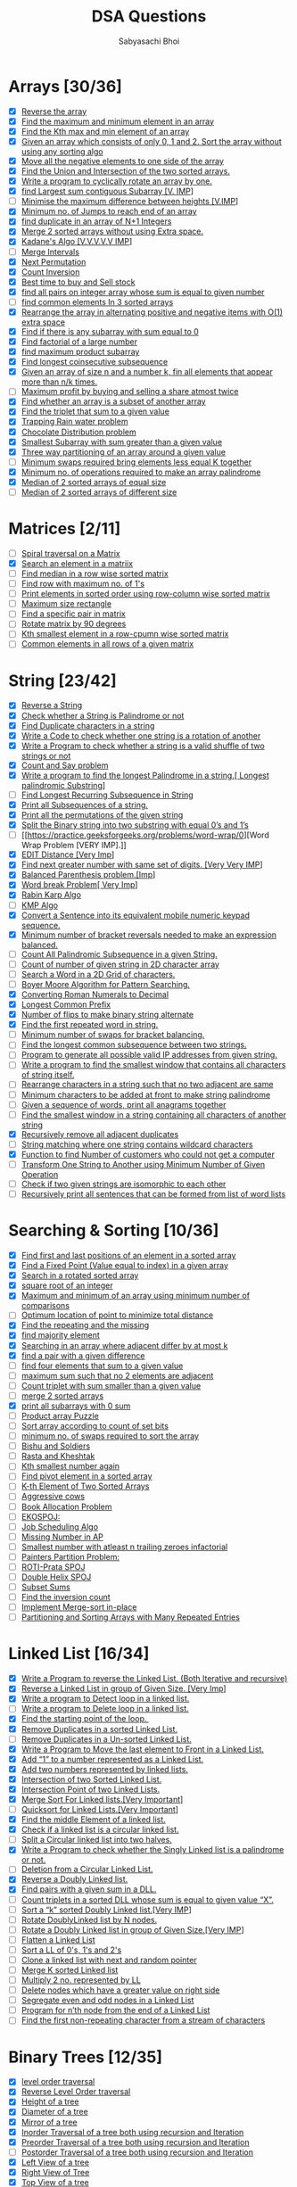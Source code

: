 #+TITLE:DSA Questions
#+AUTHOR: Sabyasachi Bhoi

* Arrays [30/36]
- [X] [[https://www.geeksforgeeks.org/write-a-program-to-reverse-an-array-or-string/][Reverse the array]]
- [X] [[https://www.geeksforgeeks.org/maximum-and-minimum-in-an-array/][Find the maximum and minimum element in an array]]
- [X] [[https://practice.geeksforgeeks.org/problems/kth-smallest-element/0][Find the Kth max and min element of an array ]]
- [X] [[https://practice.geeksforgeeks.org/problems/sort-an-array-of-0s-1s-and-2s/0][Given an array which consists of only 0, 1 and 2. Sort the array without using any sorting algo]]
- [X] [[https://www.geeksforgeeks.org/move-negative-numbers-beginning-positive-end-constant-extra-space/][Move all the negative elements to one side of the array ]]
- [X] [[https://practice.geeksforgeeks.org/problems/union-of-two-arrays/0][Find the Union and Intersection of the two sorted arrays.]]
- [X] [[https://practice.geeksforgeeks.org/problems/cyclically-rotate-an-array-by-one/0][Write a program to cyclically rotate an array by one.]]
- [X] [[https://practice.geeksforgeeks.org/problems/kadanes-algorithm/0][find Largest sum contiguous Subarray [V. IMP]]]
- [ ] [[https://practice.geeksforgeeks.org/problems/minimize-the-heights3351/1][Minimise the maximum difference between heights [V.IMP]]]
- [X] [[https://practice.geeksforgeeks.org/problems/minimum-number-of-jumps/0][Minimum no. of Jumps to reach end of an array]]
- [X] [[https://leetcode.com/problems/find-the-duplicate-number/][find duplicate in an array of N+1 Integers]]
- [X] [[https://practice.geeksforgeeks.org/problems/merge-two-sorted-arrays5135/1][Merge 2 sorted arrays without using Extra space.]]
- [X] [[https://practice.geeksforgeeks.org/problems/kadanes-algorithm/0][Kadane's Algo [V.V.V.V.V IMP]]]
- [ ] [[https://leetcode.com/problems/merge-intervals/][Merge Intervals]]
- [X] [[https://leetcode.com/problems/next-permutation/][Next Permutation]]
- [X] [[https://practice.geeksforgeeks.org/problems/inversion-of-array/0][Count Inversion]]
- [X] [[https://leetcode.com/problems/best-time-to-buy-and-sell-stock/][Best time to buy and Sell stock]]
- [X] [[https://practice.geeksforgeeks.org/problems/count-pairs-with-given-sum5022/1][find all pairs on integer array whose sum is equal to given number]]
- [ ] [[https://practice.geeksforgeeks.org/problems/common-elements1132/1][find common elements In 3 sorted arrays]]
- [X] [[https://www.geeksforgeeks.org/rearrange-array-alternating-positive-negative-items-o1-extra-space/][Rearrange the array in alternating positive and negative items with O(1) extra space]]
- [X] [[https://practice.geeksforgeeks.org/problems/subarray-with-0-sum/0][Find if there is any subarray with sum equal to 0]]
- [X] [[https://practice.geeksforgeeks.org/problems/factorials-of-large-numbers/0][Find factorial of a large number]]
- [X] [[https://practice.geeksforgeeks.org/problems/maximum-product-subarray3604/1][find maximum product subarray ]]
- [X] [[https://practice.geeksforgeeks.org/problems/longest-consecutive-subsequence/0][Find longest coinsecutive subsequence]]
- [X] [[https://www.geeksforgeeks.org/given-an-array-of-of-size-n-finds-all-the-elements-that-appear-more-than-nk-times/][Given an array of size n and a number k, fin all elements that appear more than  n/k  times.]]
- [ ] [[https://www.geeksforgeeks.org/maximum-profit-by-buying-and-selling-a-share-at-most-twice/][Maximum profit by buying and selling a share atmost twice]]
- [X] [[https://practice.geeksforgeeks.org/problems/array-subset-of-another-array/0][Find whether an array is a subset of another array]]
- [X] [[https://practice.geeksforgeeks.org/problems/triplet-sum-in-array/0][Find the triplet that sum to a given value]]
- [X] [[https://practice.geeksforgeeks.org/problems/trapping-rain-water/0][Trapping Rain water problem]]
- [X] [[https://practice.geeksforgeeks.org/problems/chocolate-distribution-problem/0][Chocolate Distribution problem]]
- [X] [[https://practice.geeksforgeeks.org/problems/smallest-subarray-with-sum-greater-than-x/0][Smallest Subarray with sum greater than a given value]]
- [X] [[https://practice.geeksforgeeks.org/problems/three-way-partitioning/1][Three way partitioning of an array around a given value]]
- [ ] [[https://practice.geeksforgeeks.org/problems/minimum-swaps-required-to-bring-all-elements-less-than-or-equal-to-k-together/0][Minimum swaps required bring elements less equal K together]]
- [X] [[https://practice.geeksforgeeks.org/problems/palindromic-array/0][Minimum no. of operations required to make an array palindrome]]
- [X] [[https://practice.geeksforgeeks.org/problems/find-the-median0527/1][Median of 2 sorted arrays of equal size]]
- [ ] [[https://www.geeksforgeeks.org/median-of-two-sorted-arrays-of-different-sizes/][Median of 2 sorted arrays of different size]]
* Matrices [2/11]
- [ ] [[https://practice.geeksforgeeks.org/problems/spirally-traversing-a-matrix/0][Spiral traversal on a Matrix]]
- [X] [[https://leetcode.com/problems/search-a-2d-matrix/][Search an element in a matriix]]
- [ ] [[https://practice.geeksforgeeks.org/problems/median-in-a-row-wise-sorted-matrix1527/1][Find median in a row wise sorted matrix]]
- [ ] [[https://practice.geeksforgeeks.org/problems/row-with-max-1s0023/1][Find row with maximum no. of 1's]]
- [ ] [[https://practice.geeksforgeeks.org/problems/sorted-matrix/0][Print elements in sorted order using row-column wise sorted matrix]]
- [ ] [[https://practice.geeksforgeeks.org/problems/max-rectangle/1][Maximum size rectangle]]
- [ ] [[https://www.geeksforgeeks.org/find-a-specific-pair-in-matrix/][Find a specific pair in matrix]]
- [ ] [[https://www.geeksforgeeks.org/rotate-a-matrix-by-90-degree-in-clockwise-direction-without-using-any-extra-space/][Rotate matrix by 90 degrees]]
- [ ] [[https://practice.geeksforgeeks.org/problems/kth-element-in-matrix/1][Kth smallest element in a row-cpumn wise sorted matrix]]
- [ ] [[https://www.geeksforgeeks.org/common-elements-in-all-rows-of-a-given-matrix/][Common elements in all rows of a given matrix]]
* String [23/42]
- [X] [[https://leetcode.com/problems/reverse-string/][Reverse a String]]
- [X] [[https://practice.geeksforgeeks.org/problems/palindrome-string0817/1][Check whether a String is Palindrome or not]]
- [X] [[https://www.geeksforgeeks.org/print-all-the-duplicates-in-the-input-string/][Find Duplicate characters in a string]]
- [X] [[https://www.geeksforgeeks.org/a-program-to-check-if-strings-are-rotations-of-each-other/][Write a Code to check whether one string is a rotation of another]]
- [X] [[https://www.programiz.com/java-programming/examples/check-valid-shuffle-of-strings][Write a Program to check whether a string is a valid shuffle of two strings or not]]
- [X] [[https://leetcode.com/problems/count-and-say/][Count and Say problem]]
- [X] [[https://practice.geeksforgeeks.org/problems/longest-palindrome-in-a-string/0][Write a program to find the longest Palindrome in a string.[ Longest palindromic Substring]]]
- [ ] [[https://practice.geeksforgeeks.org/problems/longest-repeating-subsequence/0][Find Longest Recurring Subsequence in String]]
- [X] [[https://www.geeksforgeeks.org/print-subsequences-string/][Print all Subsequences of a string.]]
- [X] [[https://practice.geeksforgeeks.org/problems/permutations-of-a-given-string/0][Print all the permutations of the given string]]
- [X] [[https://www.geeksforgeeks.org/split-the-binary-string-into-substrings-with-equal-number-of-0s-and-1s/][Split the Binary string into two substring with equal 0’s and 1’s]]
- [ ] [[https://practice.geeksforgeeks.org/problems/word-wrap/0][Word Wrap Problem [VERY IMP].]]
- [X] [[https://practice.geeksforgeeks.org/problems/edit-distance3702/1][EDIT Distance [Very Imp]]]
- [X] [[https://practice.geeksforgeeks.org/problems/next-permutation/0][Find next greater number with same set of digits. [Very Very IMP]]]
- [X] [[https://practice.geeksforgeeks.org/problems/parenthesis-checker/0][Balanced Parenthesis problem.[Imp]]]
- [X] [[https://practice.geeksforgeeks.org/problems/word-break/0][Word break Problem[ Very Imp]]]
- [X] [[https://www.geeksforgeeks.org/rabin-karp-algorithm-for-pattern-searching/][Rabin Karp Algo]]
- [ ] [[https://practice.geeksforgeeks.org/problems/longest-prefix-suffix2527/1][KMP Algo]]
- [X] [[https://www.geeksforgeeks.org/convert-sentence-equivalent-mobile-numeric-keypad-sequence/][Convert a Sentence into its equivalent mobile numeric keypad sequence.]]
- [X] [[https://practice.geeksforgeeks.org/problems/count-the-reversals/0][Minimum number of bracket reversals needed to make an expression balanced.]]
- [ ] [[https://practice.geeksforgeeks.org/problems/count-palindromic-subsequences/1][Count All Palindromic Subsequence in a given String.]]
- [ ] [[https://www.geeksforgeeks.org/find-count-number-given-string-present-2d-character-array/][Count of number of given string in 2D character array]]
- [ ] [[https://practice.geeksforgeeks.org/problems/find-the-string-in-grid/0][Search a Word in a 2D Grid of characters.]]
- [ ] [[https://www.geeksforgeeks.org/boyer-moore-algorithm-for-pattern-searching/][Boyer Moore Algorithm for Pattern Searching.]]
- [X] [[https://practice.geeksforgeeks.org/problems/roman-number-to-integer/0][Converting Roman Numerals to Decimal]]
- [X] [[https://leetcode.com/problems/longest-common-prefix/][Longest Common Prefix]]
- [X] [[https://practice.geeksforgeeks.org/problems/min-number-of-flips/0][Number of flips to make binary string alternate]]
- [X] [[https://practice.geeksforgeeks.org/problems/second-most-repeated-string-in-a-sequence/0][Find the first repeated word in string.]]
- [ ] [[https://practice.geeksforgeeks.org/problems/minimum-swaps-for-bracket-balancing/0][Minimum number of swaps for bracket balancing.]]
- [ ] [[https://practice.geeksforgeeks.org/problems/longest-common-subsequence/0][Find the longest common subsequence between two strings.]]
- [ ] [[https://www.geeksforgeeks.org/program-generate-possible-valid-ip-addresses-given-string/][Program to generate all possible valid IP addresses from given  string.]]
- [ ] [[https://practice.geeksforgeeks.org/problems/smallest-distant-window/0][Write a program to find the smallest window that contains all characters of string itself.]]
- [ ] [[https://practice.geeksforgeeks.org/problems/rearrange-characters/0][Rearrange characters in a string such that no two adjacent are same]]
- [ ] [[https://www.geeksforgeeks.org/minimum-characters-added-front-make-string-palindrome/][Minimum characters to be added at front to make string palindrome]]
- [ ] [[https://practice.geeksforgeeks.org/problems/k-anagrams-1/0][Given a sequence of words, print all anagrams together]]
- [ ] [[https://practice.geeksforgeeks.org/problems/smallest-window-in-a-string-containing-all-the-characters-of-another-string/0][Find the smallest window in a string containing all characters of another string]]
- [X] [[https://practice.geeksforgeeks.org/problems/consecutive-elements/0][Recursively remove all adjacent duplicates]]
- [ ] [[https://practice.geeksforgeeks.org/problems/wildcard-string-matching/0][String matching where one string contains wildcard characters]]
- [X] [[https://www.geeksforgeeks.org/function-to-find-number-of-customers-who-could-not-get-a-computer/][Function to find Number of customers who could not get a computer]]
- [ ] [[https://www.geeksforgeeks.org/transform-one-string-to-another-using-minimum-number-of-given-operation/][Transform One String to Another using Minimum Number of Given Operation]]
- [ ] [[https://practice.geeksforgeeks.org/problems/isomorphic-strings/0][Check if two given strings are isomorphic to each other]]
- [ ] [[https://www.geeksforgeeks.org/recursively-print-all-sentences-that-can-be-formed-from-list-of-word-lists/][Recursively print all sentences that can be formed from list of word lists]]
* Searching & Sorting [10/36]
- [X] [[https://practice.geeksforgeeks.org/problems/first-and-last-occurrences-of-x/0][Find first and last positions of an element in a sorted array]]
- [X] [[https://practice.geeksforgeeks.org/problems/value-equal-to-index-value1330/1][Find a Fixed Point (Value equal to index) in a given array]]
- [X] [[https://leetcode.com/problems/search-in-rotated-sorted-array/][Search in a rotated sorted array]]
- [X] [[https://practice.geeksforgeeks.org/problems/count-squares3649/1][square root of an integer]]
- [X] [[https://practice.geeksforgeeks.org/problems/middle-of-three2926/1][Maximum and minimum of an array using minimum number of comparisons]]
- [ ] [[https://www.geeksforgeeks.org/optimum-location-point-minimize-total-distance/][Optimum location of point to minimize total distance]]
- [X] [[https://practice.geeksforgeeks.org/problems/find-missing-and-repeating2512/1][Find the repeating and the missing]]
- [X] [[https://practice.geeksforgeeks.org/problems/majority-element/0][find majority element]]
- [X] [[https://www.geeksforgeeks.org/searching-array-adjacent-differ-k/][Searching in an array where adjacent differ by at most k]]
- [X] [[https://practice.geeksforgeeks.org/problems/find-pair-given-difference/0][find a pair with a given difference]]
- [ ] [[https://practice.geeksforgeeks.org/problems/find-all-four-sum-numbers/0][find four elements that sum to a given value]]
- [ ] [[https://practice.geeksforgeeks.org/problems/stickler-theif/0][maximum sum such that no 2 elements are adjacent]]
- [ ] [[https://practice.geeksforgeeks.org/problems/count-triplets-with-sum-smaller-than-x5549/1][Count triplet with sum smaller than a given value]]
- [ ] [[https://practice.geeksforgeeks.org/problems/merge-two-sorted-arrays5135/1][merge 2 sorted arrays]]
- [X] [[https://practice.geeksforgeeks.org/problems/zero-sum-subarrays/0][print all subarrays with 0 sum]]
- [ ] [[https://practice.geeksforgeeks.org/problems/product-array-puzzle/0][Product array Puzzle]]
- [ ] [[https://practice.geeksforgeeks.org/problems/sort-by-set-bit-count/0][Sort array according to count of set bits]]
- [ ] [[https://practice.geeksforgeeks.org/problems/minimum-swaps/1][minimum no. of swaps required to sort the array]]
- [ ] [[https://www.hackerearth.com/practice/algorithms/searching/binary-search/practice-problems/algorithm/bishu-and-soldiers/][Bishu and Soldiers]]
- [ ] [[https://www.hackerearth.com/practice/algorithms/searching/binary-search/practice-problems/algorithm/rasta-and-kheshtak/][Rasta and Kheshtak]]
- [ ] [[https://www.hackerearth.com/practice/algorithms/searching/binary-search/practice-problems/algorithm/kth-smallest-number-again-2/][Kth smallest number again]]
- [ ] [[http://theoryofprogramming.com/2017/12/16/find-pivot-element-sorted-rotated-array/][Find pivot element in a sorted array]]
- [ ] [[https://practice.geeksforgeeks.org/problems/k-th-element-of-two-sorted-array/0][K-th Element of Two Sorted Arrays]]
- [ ] [[https://www.spoj.com/problems/AGGRCOW/][Aggressive cows]]
- [ ] [[https://practice.geeksforgeeks.org/problems/allocate-minimum-number-of-pages/0][Book Allocation Problem]]
- [ ] [[https://www.spoj.com/problems/EKO/][EKOSPOJ:]]
- [ ] [[https://www.geeksforgeeks.org/weighted-job-scheduling-log-n-time/][Job Scheduling Algo]]
- [ ] [[https://practice.geeksforgeeks.org/problems/arithmetic-number/0][Missing Number in AP]]
- [ ] [[https://practice.geeksforgeeks.org/problems/smallest-factorial-number5929/1][Smallest number with atleast n trailing zeroes infactorial]]
- [ ] [[https://practice.geeksforgeeks.org/problems/allocate-minimum-number-of-pages/0][Painters Partition Problem:]]
- [ ] [[https://www.spoj.com/problems/PRATA/][ROTI-Prata SPOJ]]
- [ ] [[https://www.spoj.com/problems/ANARC05B/][Double Helix SPOJ]]
- [ ] [[https://www.spoj.com/problems/SUBSUMS/][Subset Sums]]
- [ ] [[https://practice.geeksforgeeks.org/problems/inversion-of-array/0][Find the inversion count]]
- [ ] [[https://www.geeksforgeeks.org/in-place-merge-sort/][Implement Merge-sort in-place]]
- [ ] [[https://www.baeldung.com/java-sorting-arrays-with-repeated-entries][Partitioning and Sorting Arrays with Many Repeated Entries]]
* Linked List [16/34]
- [X] [[https://www.geeksforgeeks.org/reverse-a-linked-list/][Write a Program to reverse the Linked List. (Both Iterative and recursive)]]
- [X] [[https://practice.geeksforgeeks.org/problems/reverse-a-linked-list-in-groups-of-given-size/1][Reverse a Linked List in group of Given Size. [Very Imp]]]
- [X] [[https://practice.geeksforgeeks.org/problems/detect-loop-in-linked-list/1][Write a program to Detect loop in a linked list.]]
- [ ] [[https://practice.geeksforgeeks.org/problems/remove-loop-in-linked-list/1][Write a program to Delete loop in a linked list.]]
- [X] [[https://www.geeksforgeeks.org/find-first-node-of-loop-in-a-linked-list/][Find the starting point of the loop. ]]
- [X] [[https://practice.geeksforgeeks.org/problems/remove-duplicate-element-from-sorted-linked-list/1][Remove Duplicates in a sorted Linked List.]]
- [ ] [[https://practice.geeksforgeeks.org/problems/remove-duplicates-from-an-unsorted-linked-list/1][Remove Duplicates in a Un-sorted Linked List.]]
- [X] [[https://www.geeksforgeeks.org/move-last-element-to-front-of-a-given-linked-list/][Write a Program to Move the last element to Front in a Linked List.]]
- [X] [[https://practice.geeksforgeeks.org/problems/add-1-to-a-number-represented-as-linked-list/1][Add “1” to a number represented as a Linked List.]]
- [X] [[https://practice.geeksforgeeks.org/problems/add-two-numbers-represented-by-linked-lists/1][Add two numbers represented by linked lists.]]
- [X] [[https://practice.geeksforgeeks.org/problems/intersection-of-two-sorted-linked-lists/1][Intersection of two Sorted Linked List.]]
- [X] [[https://practice.geeksforgeeks.org/problems/intersection-point-in-y-shapped-linked-lists/1][Intersection Point of two Linked Lists.]]
- [X] [[https://practice.geeksforgeeks.org/problems/sort-a-linked-list/1][Merge Sort For Linked lists.[Very Important]]]
- [ ] [[https://practice.geeksforgeeks.org/problems/quick-sort-on-linked-list/1][Quicksort for Linked Lists.[Very Important]]]
- [X] [[https://leetcode.com/problems/middle-of-the-linked-list/][Find the middle Element of a linked list.]]
- [X] [[https://practice.geeksforgeeks.org/problems/circular-linked-list/1][Check if a linked list is a circular linked list.]]
- [ ] [[https://practice.geeksforgeeks.org/problems/split-a-circular-linked-list-into-two-halves/1][Split a Circular linked list into two halves.]]
- [X] [[https://practice.geeksforgeeks.org/problems/check-if-linked-list-is-pallindrome/1][Write a Program to check whether the Singly Linked list is a palindrome or not.]]
- [ ] [[https://www.geeksforgeeks.org/deletion-circular-linked-list/][Deletion from a Circular Linked List.]]
- [X] [[https://practice.geeksforgeeks.org/problems/reverse-a-doubly-linked-list/1][Reverse a Doubly Linked list.]]
- [X] [[https://www.geeksforgeeks.org/find-pairs-given-sum-doubly-linked-list/][Find pairs with a given sum in a DLL.]]
- [ ] [[https://www.geeksforgeeks.org/count-triplets-sorted-doubly-linked-list-whose-sum-equal-given-value-x/][Count triplets in a sorted DLL whose sum is equal to given value “X”.]]
- [ ] [[https://www.geeksforgeeks.org/sort-k-sorted-doubly-linked-list/][Sort a “k” sorted Doubly Linked list.[Very IMP]]]
- [ ] [[https://www.geeksforgeeks.org/rotate-doubly-linked-list-n-nodes/][Rotate DoublyLinked list by N nodes.]]
- [ ] [[https://www.geeksforgeeks.org/reverse-doubly-linked-list-groups-given-size/][Rotate a Doubly Linked list in group of Given Size.[Very IMP]]]
- [ ] [[https://practice.geeksforgeeks.org/problems/flattening-a-linked-list/1][Flatten a Linked List]]
- [ ] [[https://practice.geeksforgeeks.org/problems/given-a-linked-list-of-0s-1s-and-2s-sort-it/1][Sort a LL of 0's, 1's and 2's]]
- [ ] [[https://practice.geeksforgeeks.org/problems/clone-a-linked-list-with-next-and-random-pointer/1][Clone a linked list with next and random pointer]]
- [ ] [[https://practice.geeksforgeeks.org/problems/merge-k-sorted-linked-lists/1][Merge K sorted Linked list]]
- [ ] [[https://practice.geeksforgeeks.org/problems/multiply-two-linked-lists/1][Multiply 2 no. represented by LL]]
- [ ] [[https://practice.geeksforgeeks.org/problems/delete-nodes-having-greater-value-on-right/1][Delete nodes which have a greater value on right side]]
- [ ] [[https://practice.geeksforgeeks.org/problems/segregate-even-and-odd-nodes-in-a-linked-list/0][Segregate even and odd nodes in a Linked List]]
- [ ] [[https://practice.geeksforgeeks.org/problems/nth-node-from-end-of-linked-list/1][Program for n’th node from the end of a Linked List]]
- [ ] [[https://practice.geeksforgeeks.org/problems/first-non-repeating-character-in-a-stream/0][Find the first non-repeating character from a stream of characters]]
* Binary Trees [12/35]
- [X] [[https://practice.geeksforgeeks.org/problems/level-order-traversal/1][level order traversal]]
- [X] [[https://practice.geeksforgeeks.org/problems/reverse-level-order-traversal/1][Reverse Level Order traversal]]
- [X] [[https://practice.geeksforgeeks.org/problems/height-of-binary-tree/1][Height of a tree]]
- [X] [[https://practice.geeksforgeeks.org/problems/diameter-of-binary-tree/1][Diameter of a tree]]
- [X] [[https://www.geeksforgeeks.org/create-a-mirror-tree-from-the-given-binary-tree/][Mirror of a tree]]
- [X] [[https://www.techiedelight.com/inorder-tree-traversal-iterative-recursive/][Inorder Traversal of a tree both using recursion and Iteration]]
- [X] [[https://www.techiedelight.com/preorder-tree-traversal-iterative-recursive/][Preorder Traversal of a tree both using recursion and Iteration]]
- [ ] [[https://www.techiedelight.com/postorder-tree-traversal-iterative-recursive/][Postorder Traversal of a tree both using recursion and Iteration]]
- [X] [[https://practice.geeksforgeeks.org/problems/left-view-of-binary-tree/1][Left View of a tree]]
- [X] [[https://practice.geeksforgeeks.org/problems/right-view-of-binary-tree/1][Right View of Tree]]
- [X] [[https://practice.geeksforgeeks.org/problems/top-view-of-binary-tree/1][Top View of a tree]]
- [X] [[https://practice.geeksforgeeks.org/problems/bottom-view-of-binary-tree/1][Bottom View of a tree]]
- [ ] [[https://practice.geeksforgeeks.org/problems/zigzag-tree-traversal/1][Zig-Zag traversal of a binary tree]]
- [X] [[https://practice.geeksforgeeks.org/problems/check-for-balanced-tree/1][Check if a tree is balanced or not]]
- [ ] [[https://www.geeksforgeeks.org/diagonal-traversal-of-binary-tree/][Diagonal Traversal of a Binary tree]]
- [ ] [[https://practice.geeksforgeeks.org/problems/boundary-traversal-of-binary-tree/1][Boundary traversal of a Binary tree]]
- [ ] [[https://www.geeksforgeeks.org/construct-binary-tree-string-bracket-representation/][Construct Binary Tree from String with Bracket Representation]]
- [ ] [[https://practice.geeksforgeeks.org/problems/binary-tree-to-dll/1][Convert Binary tree into Doubly Linked List]]
- [ ] [[https://practice.geeksforgeeks.org/problems/transform-to-sum-tree/1][Convert Binary tree into Sum tree]]
- [ ] [[https://practice.geeksforgeeks.org/problems/construct-tree-1/1][Construct Binary tree from Inorder and preorder traversal]]
- [ ] [[https://www.geeksforgeeks.org/minimum-swap-required-convert-binary-tree-binary-search-tree/][Find minimum swaps required to convert a Binary tree into BST]]
- [ ] [[https://practice.geeksforgeeks.org/problems/sum-tree/1][Check if Binary tree is Sum tree or not]]
- [ ] [[https://practice.geeksforgeeks.org/problems/leaf-at-same-level/1][Check if all leaf nodes are at same level or not]]
- [ ] [[https://practice.geeksforgeeks.org/problems/duplicate-subtree-in-binary-tree/1][Check if a Binary Tree contains duplicate subtrees of size 2 or more [ IMP ]]]
- [ ] [[https://practice.geeksforgeeks.org/problems/check-mirror-in-n-ary-tree/0][Check if 2 trees are mirror or not]]
- [ ] [[https://practice.geeksforgeeks.org/problems/sum-of-the-longest-bloodline-of-a-tree/1][Sum of Nodes on the Longest path from root to leaf node ]]
- [ ] [[https://www.geeksforgeeks.org/check-given-graph-tree/][Check if given graph is tree or not.  [ IMP ]]]
- [ ] [[https://www.geeksforgeeks.org/find-largest-subtree-sum-tree/][Find Largest subtree sum in a tree]]
- [ ] [[https://www.geeksforgeeks.org/maximum-sum-nodes-binary-tree-no-two-adjacent/][Maximum Sum of nodes in Binary tree such that no two are adjacent ]]
- [ ] [[https://www.geeksforgeeks.org/print-k-sum-paths-binary-tree/][Print all K Sum paths in a Binary tree]]
- [ ] [[https://practice.geeksforgeeks.org/problems/lowest-common-ancestor-in-a-binary-tree/1][Find LCA in a Binary tree]]
- [ ] [[https://practice.geeksforgeeks.org/problems/min-distance-between-two-given-nodes-of-a-binary-tree/1][Find distance between 2 nodes in a Binary tree]]
- [ ] [[https://www.geeksforgeeks.org/kth-ancestor-node-binary-tree-set-2/][Kth Ancestor of node in a Binary tree]]
- [ ] [[https://practice.geeksforgeeks.org/problems/duplicate-subtrees/1][Find all Duplicate subtrees in a Binary tree [ IMP ]]]
- [ ] [[https://practice.geeksforgeeks.org/problems/check-if-tree-is-isomorphic/1][Tree Isomorphism Problem]]
* Binary Search Trees [4/22]
- [X] [[https://www.geeksforgeeks.org/binary-search-tree-set-1-search-and-insertion/][Find a value in a BST]]
- [ ] [[https://leetcode.com/problems/delete-node-in-a-bst/][Deletion of a node in a BST]]
- [X] [[https://practice.geeksforgeeks.org/problems/minimum-element-in-bst/1][Find min and max value in a BST]]
- [ ] [[https://practice.geeksforgeeks.org/problems/predecessor-and-successor/1][Find inorder successor and inorder predecessor in a BST]]
- [X] [[https://practice.geeksforgeeks.org/problems/check-for-bst/1][Check if a tree is a BST or not ]]
- [ ] [[https://practice.geeksforgeeks.org/problems/populate-inorder-successor-for-all-nodes/1][Populate Inorder successor of all nodes]]
- [ ] [[https://practice.geeksforgeeks.org/problems/lowest-common-ancestor-in-a-bst/1][Find LCA  of 2 nodes in a BST]]
- [ ] [[https://www.geeksforgeeks.org/construct-bst-from-given-preorder-traversa/][Construct BST from preorder traversal]]
- [ ] [[https://practice.geeksforgeeks.org/problems/binary-tree-to-bst/1][Convert Binary tree into BST]]
- [ ] [[https://www.geeksforgeeks.org/convert-normal-bst-balanced-bst/][Convert a normal BST into a Balanced BST]]
- [ ] [[https://www.geeksforgeeks.org/merge-two-balanced-binary-search-trees/][Merge two BST [ V.V.V>IMP ]]]
- [ ] [[https://practice.geeksforgeeks.org/problems/kth-largest-element-in-bst/1][Find Kth largest element in a BST]]
- [ ] [[https://practice.geeksforgeeks.org/problems/find-k-th-smallest-element-in-bst/1][Find Kth smallest element in a BST]]
- [ ] [[https://practice.geeksforgeeks.org/problems/brothers-from-different-root/1][Count pairs from 2 BST whose sum is equal to given value X]]
- [ ] [[https://www.geeksforgeeks.org/find-median-bst-time-o1-space/][Find the median of BST in O(n) time and O(1) space]]
- [ ] [[https://practice.geeksforgeeks.org/problems/count-bst-nodes-that-lie-in-a-given-range/1][Count BST nodes that lie in a given range]]
- [ ] [[https://www.geeksforgeeks.org/replace-every-element-with-the-least-greater-element-on-its-right/][Replace every element with the least greater element on its right]]
- [ ] [[https://www.geeksforgeeks.org/given-n-appointments-find-conflicting-appointments/][Given n appointments, find the conflicting appointments]]
- [ ] [[https://practice.geeksforgeeks.org/problems/preorder-to-postorder/0][Check preorder is valid or not]]
- [ ] [[https://practice.geeksforgeeks.org/problems/check-whether-bst-contains-dead-end/1][Check whether BST contains Dead end]]
- [ ] [[https://practice.geeksforgeeks.org/problems/largest-bst/1][Largest BST in a Binary Tree [ V.V.V.V.V IMP ]]]
- [X] [[https://www.geeksforgeeks.org/flatten-bst-to-sorted-list-increasing-order/][Flatten BST to sorted list]]
* Greedy [0/35]
- [ ] [[https://practice.geeksforgeeks.org/problems/n-meetings-in-one-room/0][Activity Selection Problem]]
- [ ] [[https://practice.geeksforgeeks.org/problems/job-sequencing-problem/0][Job Sequencing Problem]]
- [ ] [[https://practice.geeksforgeeks.org/problems/huffman-encoding/0][Huffman Coding]]
- [ ] [[https://practice.geeksforgeeks.org/problems/water-connection-problem/0][Water Connection Problem]]
- [ ] [[https://practice.geeksforgeeks.org/problems/fractional-knapsack/0][Fractional Knapsack Problem]]
- [ ] [[https://practice.geeksforgeeks.org/problems/coin-piles/0][Greedy Algorithm to find Minimum number of Coins]]
- [ ] [[https://www.geeksforgeeks.org/maximum-trains-stoppage-can-provided/][Maximum trains for which stoppage can be provided]]
- [ ] [[https://practice.geeksforgeeks.org/problems/minimum-platforms/0][Minimum Platforms Problem]]
- [ ] [[https://www.geeksforgeeks.org/buy-maximum-stocks-stocks-can-bought-th-day/][Buy Maximum Stocks if i stocks can be bought on i-th day]]
- [ ] [[https://practice.geeksforgeeks.org/problems/shop-in-candy-store/0][Find the minimum and maximum amount to buy all N candies]]
- [ ] [[https://www.geeksforgeeks.org/minimize-cash-flow-among-given-set-friends-borrowed-money/][Minimize Cash Flow among a given set of friends who have borrowed money from each other]]
- [ ] [[https://www.geeksforgeeks.org/minimum-cost-cut-board-squares/][Minimum Cost to cut a board into squares]]
- [ ] [[https://www.geeksforgeeks.org/survival/][Check if it is possible to survive on Island]]
- [ ] [[https://www.geeksforgeeks.org/find-maximum-meetings-in-one-room/][Find maximum meetings in one room]]
- [ ] [[https://www.geeksforgeeks.org/maximum-product-subset-array/][Maximum product subset of an array]]
- [ ] [[https://practice.geeksforgeeks.org/problems/maximize-sum-after-k-negations/0][Maximize array sum after K negations]]
- [ ] [[https://practice.geeksforgeeks.org/problems/maximize-arrii-of-an-array/0][Maximize the sum of arr[i]*i]]
- [ ] [[https://www.geeksforgeeks.org/maximum-sum-absolute-difference-array/][Maximum sum of absolute difference of an array]]
- [ ] [[https://practice.geeksforgeeks.org/problems/swap-and-maximize/0][Maximize sum of consecutive differences in a circular array]]
- [ ] [[https://www.geeksforgeeks.org/minimum-sum-absolute-difference-pairs-two-arrays/][Minimum sum of absolute difference of pairs of two arrays]]
- [ ] [[https://www.geeksforgeeks.org/program-for-shortest-job-first-or-sjf-cpu-scheduling-set-1-non-preemptive/][Program for Shortest Job First (or SJF) CPU Scheduling]]
- [ ] [[https://practice.geeksforgeeks.org/problems/page-faults-in-lru/0][Program for Least Recently Used (LRU) Page Replacement algorithm]]
- [ ] [[https://www.geeksforgeeks.org/smallest-subset-sum-greater-elements/][Smallest subset with sum greater than all other elements]]
- [ ] [[https://practice.geeksforgeeks.org/problems/chocolate-distribution-problem/0][Chocolate Distribution Problem]]
- [ ] [[https://www.spoj.com/problems/DEFKIN/][DEFKIN -Defense of a Kingdom]]
- [ ] [[https://www.spoj.com/problems/DIEHARD/][DIEHARD -DIE HARD]]
- [ ] [[https://www.spoj.com/problems/GERGOVIA/][GERGOVIA -Wine trading in Gergovia]]
- [ ] [[https://www.spoj.com/problems/GCJ101BB/][Picking Up Chicks]]
- [ ] [[https://www.spoj.com/problems/CHOCOLA/][CHOCOLA –Chocolate]]
- [ ] [[https://www.spoj.com/problems/ARRANGE/][ARRANGE -Arranging Amplifiers]]
- [ ] [[https://www.geeksforgeeks.org/k-centers-problem-set-1-greedy-approximate-algorithm/][K Centers Problem]]
- [ ] [[https://practice.geeksforgeeks.org/problems/minimum-cost-of-ropes/0][Minimum Cost of ropes]]
- [ ] [[https://practice.geeksforgeeks.org/problems/smallest-number5829/1][Find smallest number with given number of digits and sum of digits]]
- [ ] [[https://practice.geeksforgeeks.org/problems/rearrange-characters/0][Rearrange characters in a string such that no two adjacent are same]]
- [ ] [[https://www.geeksforgeeks.org/find-maximum-sum-possible-equal-sum-three-stacks/][Find maximum sum possible equal sum of three stacks]]
* BackTracking [0/19]
- [ ] [[https://practice.geeksforgeeks.org/problems/rat-in-a-maze-problem/1][Rat in a maze Problem]]
- [ ] [[https://www.geeksforgeeks.org/printing-solutions-n-queen-problem/][Printing all solutions in N-Queen Problem]]
- [ ] [[https://practice.geeksforgeeks.org/problems/word-break-part-2/0][Word Break Problem using Backtracking]]
- [ ] [[https://leetcode.com/problems/remove-invalid-parentheses/][Remove Invalid Parentheses]]
- [ ] [[https://practice.geeksforgeeks.org/problems/solve-the-sudoku/0][Sudoku Solver]]
- [ ] [[https://practice.geeksforgeeks.org/problems/m-coloring-problem/0][m Coloring Problem]]
- [ ] [[https://www.geeksforgeeks.org/given-a-string-print-all-possible-palindromic-partition/][Print all palindromic partitions of a string]]
- [ ] [[https://practice.geeksforgeeks.org/problems/subset-sum-problem2014/1][Subset Sum Problem]]
- [ ] [[https://www.geeksforgeeks.org/the-knights-tour-problem-backtracking-1/][The Knight’s tour problem]]
- [ ] [[https://www.geeksforgeeks.org/tug-of-war/][Tug of War]]
- [ ] [[https://www.geeksforgeeks.org/find-shortest-safe-route-in-a-path-with-landmines/][Find shortest safe route in a path with landmines]]
- [ ] [[https://practice.geeksforgeeks.org/problems/combination-sum/0][Combinational Sum]]
- [ ] [[https://practice.geeksforgeeks.org/problems/largest-number-in-k-swaps/0][Find Maximum number possible by doing at-most K swaps]]
- [ ] [[https://practice.geeksforgeeks.org/problems/permutations-of-a-given-string/0][Print all permutations of a string ]]
- [ ] [[https://www.geeksforgeeks.org/find-if-there-is-a-path-of-more-than-k-length-from-a-source/][Find if there is a path of more than k length from a source]]
- [ ] [[https://www.geeksforgeeks.org/longest-possible-route-in-a-matrix-with-hurdles/][Longest Possible Route in a Matrix with Hurdles]]
- [ ] [[https://www.geeksforgeeks.org/print-all-possible-paths-from-top-left-to-bottom-right-of-a-mxn-matrix/][Print all possible paths from top left to bottom right of a mXn matrix]]
- [ ] [[https://practice.geeksforgeeks.org/problems/partition-array-to-k-subsets/1][Partition of a set into K subsets with equal sum]]
- [ ] [[https://www.geeksforgeeks.org/find-the-k-th-permutation-sequence-of-first-n-natural-numbers/][Find the K-th Permutation Sequence of first N natural numbers]]
* Stacks & Queues [0/38]
- [ ] [[https://www.tutorialspoint.com/javaexamples/data_stack.htm][Implement Stack from Scratch]]
- [ ] [[https://www.geeksforgeeks.org/queue-set-1introduction-and-array-implementation/][Implement Queue from Scratch]]
- [ ] [[https://practice.geeksforgeeks.org/problems/implement-two-stacks-in-an-array/1][Implement 2 stack in an array]]
- [ ] [[https://www.geeksforgeeks.org/design-a-stack-with-find-middle-operation/][find the middle element of a stack]]
- [ ] [[https://www.geeksforgeeks.org/efficiently-implement-k-stacks-single-array/][Implement N stacks in an Array]]
- [ ] [[https://practice.geeksforgeeks.org/problems/parenthesis-checker/0][Check the expression has valid or Balanced parenthesis or not.]]
- [ ] [[https://practice.geeksforgeeks.org/problems/reverse-a-string-using-stack/1][Reverse a String using Stack]]
- [ ] [[https://practice.geeksforgeeks.org/problems/special-stack/1][Design a Stack that supports getMin() in O(1) time and O(1) extra space.]]
- [ ] [[https://practice.geeksforgeeks.org/problems/next-larger-element/0][Find the next Greater element]]
- [ ] [[https://practice.geeksforgeeks.org/problems/the-celebrity-problem/1][The celebrity Problem]]
- [ ] [[https://www.geeksforgeeks.org/arithmetic-expression-evalution/][Arithmetic Expression evaluation]]
- [ ] [[https://practice.geeksforgeeks.org/problems/evaluation-of-postfix-expression/0][Evaluation of Postfix expression]]
- [ ] [[https://stackoverflow.com/questions/45130465/inserting-at-the-end-of-stack][Implement a method to insert an element at its bottom without using any other data structure.]]
- [ ] [[https://www.geeksforgeeks.org/reverse-a-stack-using-recursion/][Reverse a stack using recursion]]
- [ ] [[https://practice.geeksforgeeks.org/problems/sort-a-stack/1][Sort a Stack using recursion]]
- [ ] [[https://practice.geeksforgeeks.org/problems/overlapping-intervals/0][Merge Overlapping Intervals]]
- [ ] [[https://practice.geeksforgeeks.org/problems/maximum-rectangular-area-in-a-histogram/0][Largest rectangular Area in Histogram]]
- [ ] [[https://practice.geeksforgeeks.org/problems/valid-substring0624/1][Length of the Longest Valid Substring]]
- [ ] [[https://www.geeksforgeeks.org/expression-contains-redundant-bracket-not/][Expression contains redundant bracket or not]]
- [ ] [[https://practice.geeksforgeeks.org/problems/stack-using-two-queues/1][Implement Stack using Queue]]
- [ ] [[https://www.geeksforgeeks.org/implement-stack-queue-using-deque/][Implement Stack using Deque]]
- [ ] [[https://www.geeksforgeeks.org/stack-permutations-check-if-an-array-is-stack-permutation-of-other/][Stack Permutations (Check if an array is stack permutation of other)]]
- [ ] [[https://practice.geeksforgeeks.org/problems/queue-using-two-stacks/1][Implement Queue using Stack  ]]
- [ ] [[https://www.geeksforgeeks.org/efficiently-implement-k-queues-single-array/][Implement n queue in an array]]
- [ ] [[https://www.geeksforgeeks.org/circular-queue-set-1-introduction-array-implementation/][Implement a Circular queue]]
- [ ] [[https://practice.geeksforgeeks.org/problems/lru-cache/1][LRU Cache Implementationa]]
- [ ] [[https://practice.geeksforgeeks.org/problems/queue-reversal/1][Reverse a Queue using recursion]]
- [ ] [[https://practice.geeksforgeeks.org/problems/reverse-first-k-elements-of-queue/1][Reverse the first “K” elements of a queue]]
- [ ] [[https://www.geeksforgeeks.org/interleave-first-half-queue-second-half/][Interleave the first half of the queue with second half]]
- [ ] [[https://practice.geeksforgeeks.org/problems/circular-tour/1][Find the first circular tour that visits all Petrol Pumps]]
- [ ] [[https://practice.geeksforgeeks.org/problems/rotten-oranges/0][Minimum time required to rot all oranges]]
- [ ] [[https://practice.geeksforgeeks.org/problems/distance-of-nearest-cell-having-1/0][Distance of nearest cell having 1 in a binary matrix]]
- [ ] [[https://practice.geeksforgeeks.org/problems/first-negative-integer-in-every-window-of-size-k/0][First negative integer in every window of size “k”]]
- [ ] [[https://www.geeksforgeeks.org/check-if-all-levels-of-two-trees-are-anagrams-or-not/][Check if all levels of two trees are anagrams or not.]]
- [ ] [[https://www.geeksforgeeks.org/sum-minimum-maximum-elements-subarrays-size-k/][Sum of minimum and maximum elements of all subarrays of size “k”.]]
- [ ] [[https://practice.geeksforgeeks.org/problems/game-with-string/0][Minimum sum of squares of character counts in a given string after removing “k” characters.]]
- [ ] [[https://practice.geeksforgeeks.org/problems/first-non-repeating-character-in-a-stream/0][Queue based approach or first non-repeating character in a stream.]]
- [ ] [[https://www.geeksforgeeks.org/next-smaller-element/][Next Smaller Element]]
* Heap [0/18]
- [ ] [[https://www.geeksforgeeks.org/building-heap-from-array/][Implement a Maxheap/MinHeap using arrays and recursion.]]
- [ ] [[https://www.geeksforgeeks.org/heap-sort/][Sort an Array using heap. (HeapSort)]]
- [ ] [[https://www.geeksforgeeks.org/sliding-window-maximum-maximum-of-all-subarrays-of-size-k/][Maximum of all subarrays of size k.]]
- [ ] [[https://practice.geeksforgeeks.org/problems/k-largest-elements4206/1][“k” largest element in an array]]
- [ ] [[https://www.geeksforgeeks.org/kth-smallestlargest-element-unsorted-array/][Kth smallest and largest element in an unsorted array]]
- [ ] [[https://practice.geeksforgeeks.org/problems/merge-k-sorted-arrays/1][Merge “K” sorted arrays. [ IMP ]]]
- [ ] [[https://practice.geeksforgeeks.org/problems/merge-two-binary-max-heap/0][Merge 2 Binary Max Heaps]]
- [ ] [[https://www.geeksforgeeks.org/k-th-largest-sum-contiguous-subarray/][Kth largest sum continuous subarrays]]
- [ ] [[https://leetcode.com/problems/reorganize-string/][Leetcode- reorganize strings]]
- [ ] [[https://practice.geeksforgeeks.org/problems/merge-k-sorted-linked-lists/1][Merge “K” Sorted Linked Lists [V.IMP]]]
- [ ] [[https://practice.geeksforgeeks.org/problems/find-smallest-range-containing-elements-from-k-lists/1][Smallest range in “K” Lists]]
- [ ] [[https://practice.geeksforgeeks.org/problems/find-median-in-a-stream/0][Median in a stream of Integers]]
- [ ] [[https://practice.geeksforgeeks.org/problems/is-binary-tree-heap/1][Check if a Binary Tree is Heap]]
- [ ] [[https://practice.geeksforgeeks.org/problems/minimum-cost-of-ropes/0][Connect “n” ropes with minimum cost]]
- [ ] [[https://www.geeksforgeeks.org/convert-bst-min-heap/][Convert BST to Min Heap]]
- [ ] [[https://www.geeksforgeeks.org/convert-min-heap-to-max-heap/][Convert min heap to max heap]]
- [ ] [[https://practice.geeksforgeeks.org/problems/rearrange-characters/0][Rearrange characters in a string such that no two adjacent are same.]]
- [ ] [[https://practice.geeksforgeeks.org/problems/minimum-sum4058/1][Minimum sum of two numbers formed from digits of an array]]
* Graph [0/44]
- [ ] [[https://1drv.ms/t/s!AqTOHFO77CqEiRua06v1PATyiFg5][Create a Graph, print it]]
- [ ] [[https://practice.geeksforgeeks.org/problems/bfs-traversal-of-graph/1][Implement BFS algorithm ]]
- [ ] [[https://www.geeksforgeeks.org/depth-first-search-or-dfs-for-a-graph/][Implement DFS Algo ]]
- [ ] [[https://www.geeksforgeeks.org/detect-cycle-in-a-graph/][Detect Cycle in Directed Graph using BFS/DFS Algo ]]
- [ ] [[https://practice.geeksforgeeks.org/problems/detect-cycle-in-an-undirected-graph/1][Detect Cycle in UnDirected Graph using BFS/DFS Algo ]]
- [ ] [[https://practice.geeksforgeeks.org/problems/rat-in-a-maze-problem/1][Search in a Maze]]
- [ ] [[https://practice.geeksforgeeks.org/problems/steps-by-knight/0][Minimum Step by Knight]]
- [ ] [[https://leetcode.com/problems/flood-fill/][flood fill algo]]
- [ ] [[https://leetcode.com/problems/clone-graph/][Clone a graph]]
- [ ] [[https://leetcode.com/problems/number-of-operations-to-make-network-connected/][Making wired Connections]]
- [ ] [[https://leetcode.com/problems/word-ladder/][Word Ladder]]
- [ ] [[https://www.geeksforgeeks.org/dijkstras-shortest-path-algorithm-greedy-algo-7/][Dijkstra algo]]
- [ ] [[https://practice.geeksforgeeks.org/problems/topological-sort/1][Implement Topological Sort]]
- [ ] [[https://www.geeksforgeeks.org/minimum-time-taken-by-each-job-to-be-completed-given-by-a-directed-acyclic-graph/][Minimum time taken by each job to be completed given by a Directed Acyclic Graph]]
- [ ] [[https://www.geeksforgeeks.org/find-whether-it-is-possible-to-finish-all-tasks-or-not-from-given-dependencies/][Find whether it is possible to finish all tasks or not from given dependencies]]
- [ ] [[https://practice.geeksforgeeks.org/problems/find-the-number-of-islands/1][Find the no. of Islands]]
- [ ] [[https://practice.geeksforgeeks.org/problems/alien-dictionary/1][Given a sorted Dictionary of an Alien Language, find order of characters]]
- [ ] [[https://www.geeksforgeeks.org/kruskals-minimum-spanning-tree-algorithm-greedy-algo-2/][Implement Kruksal’s Algorithm]]
- [ ] [[https://www.geeksforgeeks.org/prims-minimum-spanning-tree-mst-greedy-algo-5/][Implement Prim’s Algorithm]]
- [ ] [[https://www.geeksforgeeks.org/total-number-spanning-trees-graph/][Total no. of Spanning tree in a graph]]
- [ ] [[https://practice.geeksforgeeks.org/problems/negative-weight-cycle/0][Implement Bellman Ford Algorithm]]
- [ ] [[https://practice.geeksforgeeks.org/problems/implementing-floyd-warshall/0][Implement Floyd warshall Algorithm]]
- [ ] [[https://www.geeksforgeeks.org/travelling-salesman-problem-set-1/][Travelling Salesman Problem]]
- [ ] [[https://www.geeksforgeeks.org/graph-coloring-applications/][Graph Colouring Problem]]
- [ ] [[https://leetcode.com/problems/snakes-and-ladders/][Snake and Ladders Problem]]
- [ ] [[https://www.geeksforgeeks.org/bridge-in-a-graph/][Find bridge in a graph]]
- [ ] [[https://practice.geeksforgeeks.org/problems/strongly-connected-components-kosarajus-algo/1][Count Strongly connected Components(Kosaraju Algo)]]
- [ ] [[https://www.geeksforgeeks.org/bipartite-graph/][Check whether a graph is Bipartite or Not]]
- [ ] [[https://www.geeksforgeeks.org/detect-negative-cycle-graph-bellman-ford/][Detect Negative cycle in a graph]]
- [ ] [[https://www.geeksforgeeks.org/find-longest-path-directed-acyclic-graph/][Longest path in a Directed Acyclic Graph]]
- [ ] [[https://www.hackerrank.com/challenges/journey-to-the-moon/problem][Journey to the Moon]]
- [ ] [[https://leetcode.com/problems/cheapest-flights-within-k-stops/description/][Cheapest Flights Within K Stops]]
- [ ] [[https://www.hackerearth.com/practice/algorithms/graphs/topological-sort/practice-problems/algorithm/oliver-and-the-game-3/][Oliver and the Game]]
- [ ] [[https://www.geeksforgeeks.org/water-jug-problem-using-bfs/][Water Jug problem using BFS]]
- [ ] [[https://www.geeksforgeeks.org/water-jug-problem-using-bfs/][Water Jug problem using BFS]]
- [ ] [[https://www.geeksforgeeks.org/find-if-there-is-a-path-of-more-than-k-length-from-a-source/][Find if there is a path of more thank length from a source]]
- [ ] [[https://practice.geeksforgeeks.org/problems/m-coloring-problem/0][M-Colouring Problem]]
- [ ] [[https://www.geeksforgeeks.org/minimum-edges-reverse-make-path-source-destination/][Minimum edges to reverse o make path from source to destination]]
- [ ] [[https://www.geeksforgeeks.org/paths-travel-nodes-using-edgeseven-bridges-konigsberg/][Paths to travel each nodes using each edge(Seven Bridges)]]
- [ ] [[https://www.geeksforgeeks.org/vertex-cover-problem-set-1-introduction-approximate-algorithm-2/][Vertex Cover Problem]]
- [ ] [[https://www.geeksforgeeks.org/chinese-postman-route-inspection-set-1-introduction/][Chinese Postman or Route Inspection]]
- [ ] [[https://www.geeksforgeeks.org/number-of-triangles-in-directed-and-undirected-graphs/][Number of Triangles in a Directed and Undirected Graph]]
- [ ] [[https://www.geeksforgeeks.org/minimize-cash-flow-among-given-set-friends-borrowed-money/][Minimise the cashflow among a given set of friends who have borrowed money from each other]]
- [ ] [[https://www.geeksforgeeks.org/two-clique-problem-check-graph-can-divided-two-cliques/][Two Clique Problem]]
* Trie [1/6]
- [X] [[https://www.geeksforgeeks.org/trie-insert-and-search/][Construct a trie from scratch]]
- [ ] [[https://www.geeksforgeeks.org/find-all-shortest-unique-prefixes-to-represent-each-word-in-a-given-list/][Find shortest unique prefix for every word in a given list]]
- [ ] [[https://www.geeksforgeeks.org/word-break-problem-trie-solution/][Word Break Problem | (Trie solution)]]
- [ ] [[https://practice.geeksforgeeks.org/problems/k-anagrams-1/0][Given a sequence of words, print all anagrams together]]
- [ ] [[https://practice.geeksforgeeks.org/problems/phone-directory/0][Implement a Phone Directory]]
- [ ] [[https://practice.geeksforgeeks.org/problems/unique-rows-in-boolean-matrix/1][Print unique rows in a given boolean matrix]]
* Dynamic Programming [0/60]
- [ ] [[https://practice.geeksforgeeks.org/problems/coin-change2448/1][Coin Change Problem]]
- [ ] [[https://practice.geeksforgeeks.org/problems/0-1-knapsack-problem/0][Knapsack Problem]]
- [ ] [[https://practice.geeksforgeeks.org/problems/ncr1019/1][Binomial Coefficient Problem]]
- [ ] [[https://www.geeksforgeeks.org/permutation-coefficient/][Permutation Coefficient Problem]]
- [ ] [[https://www.geeksforgeeks.org/program-nth-catalan-number/][Program for nth Catalan Number]]
- [ ] [[https://www.geeksforgeeks.org/matrix-chain-multiplication-dp-8/][Matrix Chain Multiplication ]]
- [ ] [[https://practice.geeksforgeeks.org/problems/edit-distance3702/1][Edit Distance]]
- [ ] [[https://practice.geeksforgeeks.org/problems/subset-sum-problem2014/1][Subset Sum Problem]]
- [ ] [[https://practice.geeksforgeeks.org/problems/friends-pairing-problem5425/1][Friends Pairing Problem]]
- [ ] [[https://www.geeksforgeeks.org/gold-mine-problem/][Gold Mine Problem]]
- [ ] [[https://www.geeksforgeeks.org/assembly-line-scheduling-dp-34/][Assembly Line Scheduling Problem]]
- [ ] [[https://practice.geeksforgeeks.org/problems/painting-the-fence3727/1][Painting the Fence problem]]
- [ ] [[https://practice.geeksforgeeks.org/problems/cutted-segments/0][Maximize The Cut Segments]]
- [ ] [[https://practice.geeksforgeeks.org/problems/longest-common-subsequence/0][Longest Common Subsequence]]
- [ ] [[https://practice.geeksforgeeks.org/problems/longest-repeating-subsequence/0][Longest Repeated Subsequence]]
- [ ] [[https://practice.geeksforgeeks.org/problems/longest-increasing-subsequence/0][Longest Increasing Subsequence]]
- [ ] [[https://www.geeksforgeeks.org/space-optimized-solution-lcs/][Space Optimized Solution of LCS]]
- [ ] [[https://practice.geeksforgeeks.org/problems/lcs-of-three-strings/0][LCS (Longest Common Subsequence) of three strings]]
- [ ] [[https://practice.geeksforgeeks.org/problems/maximum-sum-increasing-subsequence4749/1][Maximum Sum Increasing Subsequence]]
- [ ] [[https://www.geeksforgeeks.org/count-subsequences-product-less-k/][Count all subsequences having product less than K]]
- [ ] [[https://practice.geeksforgeeks.org/problems/longest-subsequence-such-that-difference-between-adjacents-is-one4724/1][Longest subsequence such that difference between adjacent is one]]
- [ ] [[https://www.geeksforgeeks.org/maximum-subsequence-sum-such-that-no-three-are-consecutive/][Maximum subsequence sum such that no three are consecutive]]
- [ ] [[https://practice.geeksforgeeks.org/problems/egg-dropping-puzzle/0][Egg Dropping Problem]]
- [ ] [[https://practice.geeksforgeeks.org/problems/max-length-chain/1][Maximum Length Chain of Pairs]]
- [ ] [[https://practice.geeksforgeeks.org/problems/largest-square-formed-in-a-matrix/0][Maximum size square sub-matrix with all 1s]]
- [ ] [[https://practice.geeksforgeeks.org/problems/pairs-with-specific-difference/0][Maximum sum of pairs with specific difference]]
- [ ] [[https://practice.geeksforgeeks.org/problems/path-in-matrix3805/1][Min Cost Path Problem]]
- [ ] [[https://practice.geeksforgeeks.org/problems/maximum-difference-of-zeros-and-ones-in-binary-string4111/1][Maximum difference of zeros and ones in binary string]]
- [ ] [[https://practice.geeksforgeeks.org/problems/minimum-number-of-jumps/0][Minimum number of jumps to reach end]]
- [ ] [[https://practice.geeksforgeeks.org/problems/minimum-cost-to-fill-given-weight-in-a-bag1956/1][Minimum cost to fill given weight in a bag]]
- [ ] [[https://www.geeksforgeeks.org/minimum-removals-array-make-max-min-k/][Minimum removals from array to make max –min <= K]]
- [ ] [[https://practice.geeksforgeeks.org/problems/longest-common-substring/0][Longest Common Substring]]
- [ ] [[https://practice.geeksforgeeks.org/problems/reach-a-given-score/0][Count number of ways to reacha given score in a game]]
- [ ] [[https://practice.geeksforgeeks.org/problems/bbt-counter/0][Count Balanced Binary Trees of Height h]]
- [ ] [[https://practice.geeksforgeeks.org/problems/kadanes-algorithm/0][Largest Sum Contiguous Subarray [V>V>V>V IMP ]]]
- [ ] [[https://www.geeksforgeeks.org/smallest-sum-contiguous-subarray/][Smallest sum contiguous subarray]]
- [ ] [[https://practice.geeksforgeeks.org/problems/knapsack-with-duplicate-items4201/1][Unbounded Knapsack (Repetition of items allowed)]]
- [ ] [[https://practice.geeksforgeeks.org/problems/word-break/0][Word Break Problem]]
- [ ] [[https://www.geeksforgeeks.org/largest-independent-set-problem-dp-26/][Largest Independent Set Problem]]
- [ ] [[https://practice.geeksforgeeks.org/problems/subset-sum-problem2014/1][Partition problem]]
- [ ] [[https://www.geeksforgeeks.org/longest-palindromic-subsequence-dp-12/][Longest Palindromic Subsequence]]
- [ ] [[https://practice.geeksforgeeks.org/problems/count-palindromic-subsequences/1][Count All Palindromic Subsequence in a given String]]
- [ ] [[https://leetcode.com/problems/longest-palindromic-substring/][Longest Palindromic Substring]]
- [ ] [[https://practice.geeksforgeeks.org/problems/longest-alternating-subsequence/0][Longest alternating subsequence]]
- [ ] [[https://www.geeksforgeeks.org/weighted-job-scheduling/][Weighted Job Scheduling]]
- [ ] [[https://www.geeksforgeeks.org/coin-game-winner-every-player-three-choices/][Coin game winner where every player has three choices]]
- [ ] [[https://www.geeksforgeeks.org/count-derangements-permutation-such-that-no-element-appears-in-its-original-position/][Count Derangements (Permutation such that no element appears in its original position) [ IMPORTANT ]]]
- [ ] [[https://www.geeksforgeeks.org/maximum-profit-by-buying-and-selling-a-share-at-most-twice/][Maximum profit by buying and selling a share at most twice [ IMP ]]]
- [ ] [[https://practice.geeksforgeeks.org/problems/optimal-strategy-for-a-game/0][Optimal Strategy for a Game]]
- [ ] [[https://www.geeksforgeeks.org/optimal-binary-search-tree-dp-24/][Optimal Binary Search Tree]]
- [ ] [[https://practice.geeksforgeeks.org/problems/palindromic-patitioning4845/1][Palindrome Partitioning Problem]]
- [ ] [[https://practice.geeksforgeeks.org/problems/word-wrap/0][Word Wrap Problem]]
- [ ] [[https://practice.geeksforgeeks.org/problems/mobile-numeric-keypad5456/1][Mobile Numeric Keypad Problem [ IMP ]]]
- [ ] [[https://practice.geeksforgeeks.org/problems/boolean-parenthesization/0][Boolean Parenthesization Problem]]
- [ ] [[https://www.geeksforgeeks.org/largest-rectangular-sub-matrix-whose-sum-0/][Largest rectangular sub-matrix whose sum is 0]]
- [ ] [[https://www.geeksforgeeks.org/largest-area-rectangular-sub-matrix-equal-number-1s-0s/][Largest area rectangular sub-matrix with equal number of 1’s and 0’s [ IMP ]]]
- [ ] [[https://practice.geeksforgeeks.org/problems/maximum-sum-rectangle/0][Maximum sum rectangle in a 2D matrix]]
- [ ] [[https://practice.geeksforgeeks.org/problems/maximum-profit4657/1][Maximum profit by buying and selling a share at most k times]]
- [ ] [[https://practice.geeksforgeeks.org/problems/interleaved-strings/1][Find if a string is interleaved of two other strings]]
- [ ] [[https://leetcode.com/problems/maximum-length-of-pair-chain/][Maximum Length of Pair Chain]]
* Bit Manipulation [4/10]
- [X] [[https://practice.geeksforgeeks.org/problems/set-bits0143/1][Count set bits in an integer]]
- [ ] [[https://practice.geeksforgeeks.org/problems/finding-the-numbers0215/1][Find the two non-repeating elements in an array of repeating elements]]
- [X] [[https://practice.geeksforgeeks.org/problems/bit-difference/0][Count number of bits to be flipped to convert A to B]]
- [ ] [[https://practice.geeksforgeeks.org/problems/count-total-set-bits/0][Count total set bits in all numbers from 1 to n]]
- [X] [[https://practice.geeksforgeeks.org/problems/power-of-2/0][Program to find whether a no is power of two]]
- [X] [[https://practice.geeksforgeeks.org/problems/find-position-of-set-bit3706/1][Find position of the only set bit]]
- [ ] [[https://www.geeksforgeeks.org/copy-set-bits-in-a-range/][Copy set bits in a range]]
- [ ] [[https://www.geeksforgeeks.org/divide-two-integers-without-using-multiplication-division-mod-operator/][Divide two integers without using multiplication, division and mod operator]]
- [ ] [[https://www.geeksforgeeks.org/calculate-square-of-a-number-without-using-and-pow/][Calculate square of a number without using *, / and pow()]]
- [ ] [[https://practice.geeksforgeeks.org/problems/power-set4302/1][Power Set]]
* Total number of questions done
#+begin_src sh
rg "[X]" DSA.org | wc -l
#+end_src

#+RESULTS:
: 103
